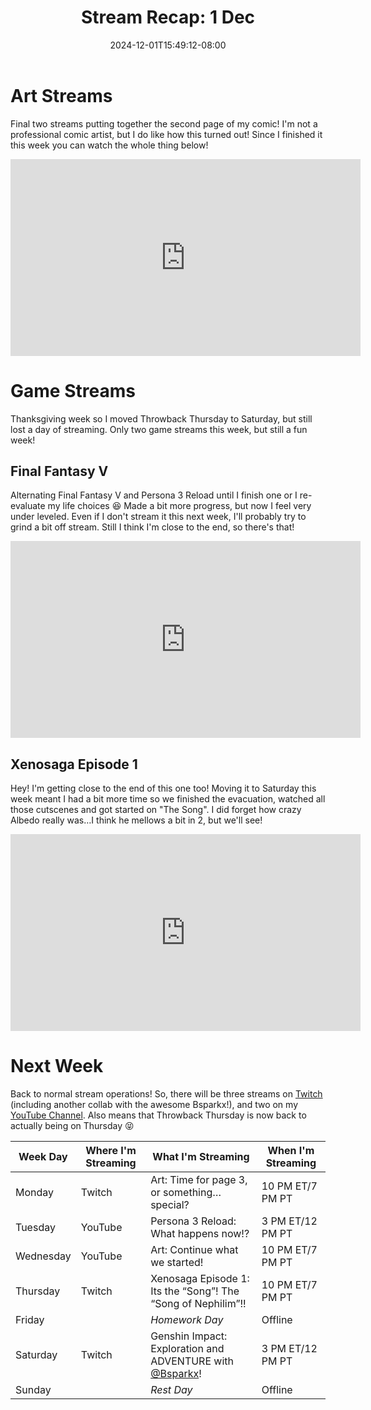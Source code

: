 #+TITLE: Stream Recap: 1 Dec
#+DATE: 2024-12-01T15:49:12-08:00
#+DRAFT: false
#+DESCRIPTION:
#+TAGS[]: stream recap news
#+KEYWORDS[]:
#+SLUG:
#+SUMMARY: Two art streams are going the norm for awhile, methinks. Also, due to Thanksgiving in the US, I only had two game streams. Two and two!

* Art Streams
Final two streams putting together the second page of my comic! I'm not a professional comic artist, but I do like how this turned out! Since I finished it this week you can watch the whole thing below!
#+begin_export html
<iframe width="560" height="315" src="https://www.youtube.com/embed/aWUARrimIas?si=j7VIZAHoEZgEhEsN" title="YouTube video player" frameborder="0" allow="accelerometer; autoplay; clipboard-write; encrypted-media; gyroscope; picture-in-picture; web-share" referrerpolicy="strict-origin-when-cross-origin" allowfullscreen></iframe>
#+end_export
* Game Streams
Thanksgiving week so I moved Throwback Thursday to Saturday, but still lost a day of streaming. Only two game streams this week, but still a fun week!
** Final Fantasy V
Alternating Final Fantasy V and Persona 3 Reload until I finish one or I re-evaluate my life choices 😆 Made a bit more progress, but now I feel very under leveled. Even if I don't stream it this next week, I'll probably try to grind a bit off stream. Still I think I'm close to the end, so there's that!
#+begin_export html
<iframe width="560" height="315" src="https://www.youtube.com/embed/2CGZmAuTvy4?si=idGmVk2QEPzGjo9F" title="YouTube video player" frameborder="0" allow="accelerometer; autoplay; clipboard-write; encrypted-media; gyroscope; picture-in-picture; web-share" referrerpolicy="strict-origin-when-cross-origin" allowfullscreen></iframe>
#+end_export
** Xenosaga Episode 1
Hey! I'm getting close to the end of this one too! Moving it to Saturday this week meant I had a bit more time so we finished the evacuation, watched all those cutscenes and got started on "The Song". I did forget how crazy Albedo really was...I think he mellows a bit in 2, but we'll see!
#+begin_export html
<iframe width="560" height="315" src="https://www.youtube.com/embed/lTaj5oeteRE?si=1qlal23pB7ZhunCO" title="YouTube video player" frameborder="0" allow="accelerometer; autoplay; clipboard-write; encrypted-media; gyroscope; picture-in-picture; web-share" referrerpolicy="strict-origin-when-cross-origin" allowfullscreen></iframe>
#+end_export
* Next Week
 Back to normal stream operations! So, there will be three streams on [[https://www.twitch.tv/yayoi_chi][Twitch]] (including another collab with the awesome Bsparkx!), and two on my [[https://www.youtube.com/@yayoi-chi][YouTube Channel]]. Also means that Throwback Thursday is now back to actually being on Thursday 😝
#+attr_html: :align center :width 100% :title Next week's Schedule :alt Schedule for Week 12/2 - 12/8
[[/~yayoi/images/schedules/2024/2Dec.png]]
| Week Day  | Where I'm Streaming | What I'm Streaming                                           | When I'm Streaming |
|-----------+---------------------+--------------------------------------------------------------+--------------------|
| Monday    | Twitch              | Art: Time for page 3, or something...special?                | 10 PM ET/7 PM PT   |
| Tuesday   | YouTube             | Persona 3 Reload: What happens now!?                         | 3 PM ET/12 PM PT   |
| Wednesday | YouTube             | Art: Continue what we started!                               | 10 PM ET/7 PM PT   |
| Thursday  | Twitch              | Xenosaga Episode 1: Its the “Song”! The “Song of Nephilim”!! | 10 PM ET/7 PM PT   |
| Friday    |                     | /Homework Day/                                               | Offline            |
| Saturday  | Twitch              | Genshin Impact: Exploration and ADVENTURE with [[https://www.twitch.tv/bsparkx][@Bsparkx]]!     | 3 PM ET/12 PM PT   |
| Sunday    |                     | /Rest Day/                                                   | Offline            |
